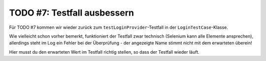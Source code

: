 TODO #7: Testfall ausbessern
============================

Für TODO #7 kommen wir wieder zurück zum ``testLoginProvider``-Testfall in der ``LoginTestCase``-Klasse.

Wie vielleicht schon vorher bemerkt, funktioniert der Testfall zwar technisch (Selenium kann alle Elemente ansprechen), allerdings steht im Log ein Fehler bei der Überprüfung - der angezeigte Name stimmt nicht mit dem erwarteten überein!

Hier musst du den erwarteten Wert im Testfall richtig stellen, so dass der Testfall wieder läuft.